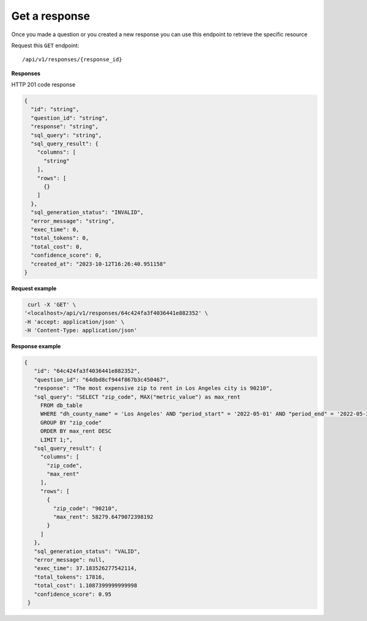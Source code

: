 Get a response
=============================

Once you made a question or you created a new response you can use this endpoint to retrieve the specific resource

Request this ``GET`` endpoint::

   /api/v1/responses/{response_id}


**Responses**

HTTP 201 code response

.. code-block:: rst

    {
      "id": "string",
      "question_id": "string",
      "response": "string",
      "sql_query": "string",
      "sql_query_result": {
        "columns": [
          "string"
        ],
        "rows": [
          {}
        ]
      },
      "sql_generation_status": "INVALID",
      "error_message": "string",
      "exec_time": 0,
      "total_tokens": 0,
      "total_cost": 0,
      "confidence_score": 0,
      "created_at": "2023-10-12T16:26:40.951158"
    }

**Request example**

.. code-block:: rst

   curl -X 'GET' \
  '<localhost>/api/v1/responses/64c424fa3f4036441e882352' \
  -H 'accept: application/json' \
  -H 'Content-Type: application/json'

**Response example**

.. code-block:: rst

   {
      "id": "64c424fa3f4036441e882352",
      "question_id": "64dbd8cf944f867b3c450467",
      "response": "The most expensive zip to rent in Los Angeles city is 90210",
      "sql_query": "SELECT "zip_code", MAX("metric_value") as max_rent
        FROM db_table
        WHERE "dh_county_name" = 'Los Angeles' AND "period_start" = '2022-05-01' AND "period_end" = '2022-05-31'
        GROUP BY "zip_code"
        ORDER BY max_rent DESC
        LIMIT 1;",
      "sql_query_result": {
        "columns": [
          "zip_code",
          "max_rent"
        ],
        "rows": [
          {
            "zip_code": "90210",
            "max_rent": 58279.6479072398192
          }
        ]
      },
      "sql_generation_status": "VALID",
      "error_message": null,
      "exec_time": 37.183526277542114,
      "total_tokens": 17816,
      "total_cost": 1.1087399999999998
      "confidence_score": 0.95
    }
